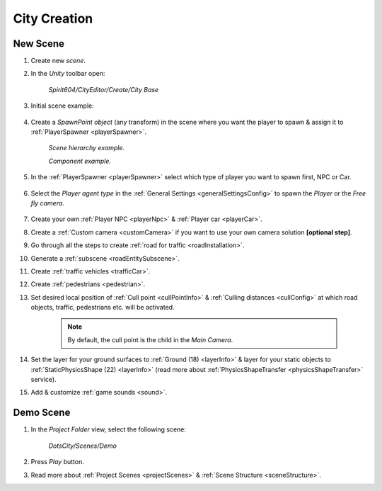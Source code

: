 .. _cityCreation:

City Creation
============

New Scene
------------

#. Create new `scene`.
#. In the `Unity` toolbar open:

	`Spirit604/CityEditor/Create/City Base`
	
	.. image:: /images/gettingstarted/CityBase.png
		
#. Initial scene example:

	.. image:: /images/gettingstarted/ExampleScene.png
	
#. Create a `SpawnPoint object` (any transform) in the scene where you want the player to spawn & assign it to :ref:`PlayerSpawner <playerSpawner>`.

	.. image:: /images/gettingstarted/PlayerSpawner.png
	`Scene hierarchy example.`
	
	.. image:: /images/gettingstarted/PlayerSpawner1.png
	`Component example.`
	
#. In the :ref:`PlayerSpawner <playerSpawner>` select which type of player you want to spawn first, NPC or Car. 
	
	.. image:: /images/gettingstarted/PlayerSpawner2.png

#. Select the `Player agent type` in the :ref:`General Settings <generalSettingsConfig>` to spawn the `Player` or the `Free fly camera`.

	.. image:: /images/gettingstarted/CitySettingsInitializer.png
	
#. Create your own :ref:`Player NPC <playerNpc>` & :ref:`Player car <playerCar>`.
#. Create a :ref:`Custom camera <customCamera>` if you want to use your own camera solution **[optional step]**.
#. Go through all the steps to create :ref:`road for traffic <roadInstallation>`.
#. Generate a :ref:`subscene <roadEntitySubscene>`.
#. Create :ref:`traffic vehicles <trafficCar>`.
#. Create :ref:`pedestrians <pedestrian>`.
#. Set desired local position of :ref:`Cull point <cullPointInfo>` & :ref:`Culling distances <cullConfig>` at which road objects, traffic, pedestrians etc. will be activated.
	
	.. note:: By default, the cull point is the child in the `Main Camera`.
	
#. Set the layer for your ground surfaces to :ref:`Ground (18) <layerInfo>` & layer for your static objects to :ref:`StaticPhysicsShape (22) <layerInfo>` (read more about :ref:`PhysicsShapeTransfer <physicsShapeTransfer>` service).
#. Add & customize :ref:`game sounds <sound>`.

.. _demoOpening:

Demo Scene
------------

#. In the `Project Folder` view, select the following scene:

	`DotsCity/Scenes/Demo`
	
#. Press `Play` button.
#. Read more about :ref:`Project Scenes <projectScenes>` & :ref:`Scene Structure <sceneStructure>`.